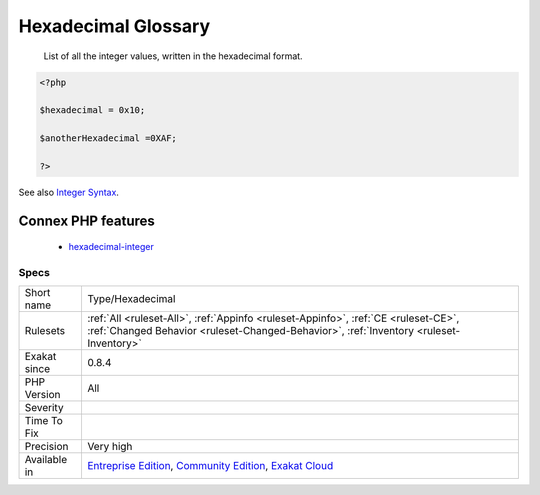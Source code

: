 .. _type-hexadecimal:

.. _hexadecimal-glossary:

Hexadecimal Glossary
++++++++++++++++++++

  List of all the integer values, written in the hexadecimal format.

.. code-block:: php
   
   <?php
   
   $hexadecimal = 0x10;
   
   $anotherHexadecimal =0XAF;
   
   ?>

See also `Integer Syntax <https://www.php.net/manual/en/language.types.integer.php#language.types.integer.syntax>`_.

Connex PHP features
-------------------

  + `hexadecimal-integer <https://php-dictionary.readthedocs.io/en/latest/dictionary/hexadecimal-integer.ini.html>`_


Specs
_____

+--------------+-----------------------------------------------------------------------------------------------------------------------------------------------------------------------------------------+
| Short name   | Type/Hexadecimal                                                                                                                                                                        |
+--------------+-----------------------------------------------------------------------------------------------------------------------------------------------------------------------------------------+
| Rulesets     | :ref:`All <ruleset-All>`, :ref:`Appinfo <ruleset-Appinfo>`, :ref:`CE <ruleset-CE>`, :ref:`Changed Behavior <ruleset-Changed-Behavior>`, :ref:`Inventory <ruleset-Inventory>`            |
+--------------+-----------------------------------------------------------------------------------------------------------------------------------------------------------------------------------------+
| Exakat since | 0.8.4                                                                                                                                                                                   |
+--------------+-----------------------------------------------------------------------------------------------------------------------------------------------------------------------------------------+
| PHP Version  | All                                                                                                                                                                                     |
+--------------+-----------------------------------------------------------------------------------------------------------------------------------------------------------------------------------------+
| Severity     |                                                                                                                                                                                         |
+--------------+-----------------------------------------------------------------------------------------------------------------------------------------------------------------------------------------+
| Time To Fix  |                                                                                                                                                                                         |
+--------------+-----------------------------------------------------------------------------------------------------------------------------------------------------------------------------------------+
| Precision    | Very high                                                                                                                                                                               |
+--------------+-----------------------------------------------------------------------------------------------------------------------------------------------------------------------------------------+
| Available in | `Entreprise Edition <https://www.exakat.io/entreprise-edition>`_, `Community Edition <https://www.exakat.io/community-edition>`_, `Exakat Cloud <https://www.exakat.io/exakat-cloud/>`_ |
+--------------+-----------------------------------------------------------------------------------------------------------------------------------------------------------------------------------------+


